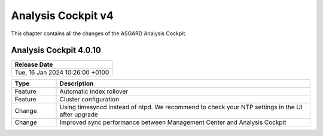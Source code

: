.. Index:: AC4 Changes

Analysis Cockpit v4
-------------------

This chapter contains all the changes of the ASGARD
Analysis Cockpit.

Analysis Cockpit 4.0.10
#######################

.. list-table:: 
    :header-rows: 1

    * - Release Date
    * - Tue, 16 Jan 2024 10:26:00 +0100

.. list-table::
    :header-rows: 1
    :widths: 15, 85

    * - Type
      - Description
    * - Feature
      - Automatic index rollover
    * - Feature
      - Cluster configuration
    * - Change
      - Using timesyncd instead of ntpd. We recommend to check your NTP settings in the UI after upgrade
    * - Change
      - Improved sync performance between Management Center and Analysis Cockpit